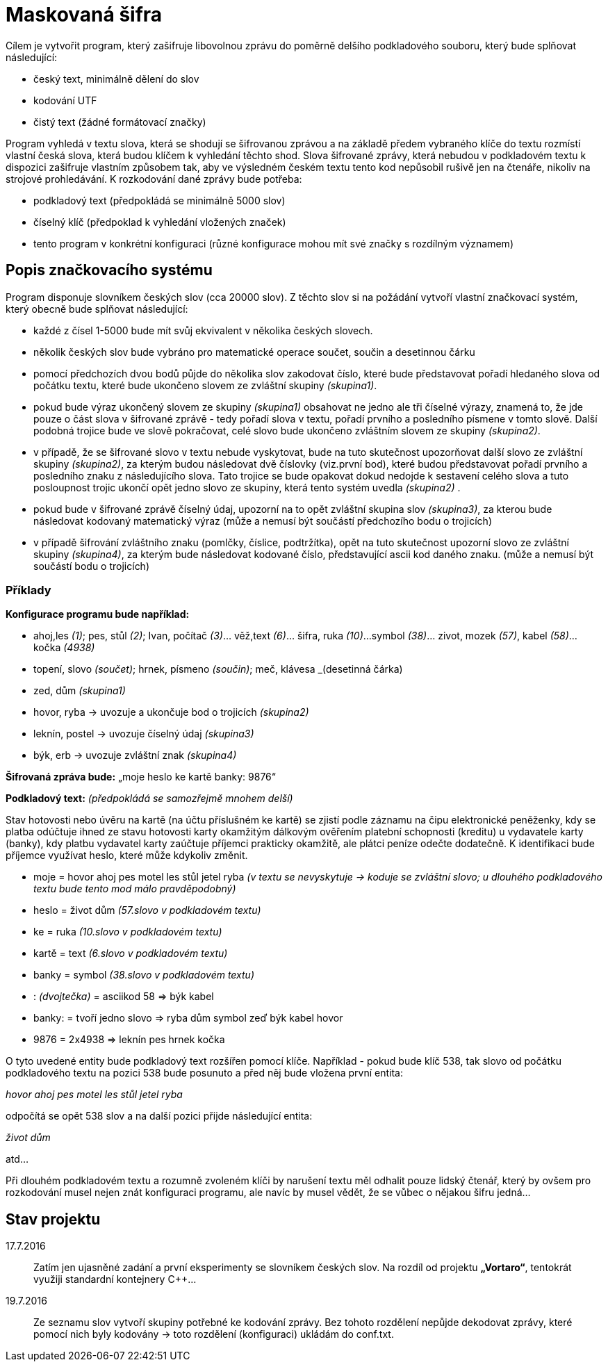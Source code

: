 = Maskovaná šifra

Cílem je vytvořit program, který zašifruje libovolnou zprávu do poměrně delšího podkladového souboru, který bude splňovat následující:

* český text, minimálně dělení do slov
* kodování UTF
* čistý text (žádné formátovací značky)

Program vyhledá v textu slova, která se shodují se šifrovanou zprávou a na základě předem vybraného klíče do textu rozmístí vlastní česká slova, která budou klíčem k vyhledání těchto shod. Slova šifrované zprávy, která nebudou v podkladovém textu k dispozici zašifruje vlastním způsobem tak, aby ve výsledném českém textu tento kod nepůsobil rušivě jen na čtenáře, nikoliv na strojové prohledávání. K rozkodování dané zprávy bude potřeba:

* podkladový text (předpokládá se minimálně 5000 slov)
* číselný klíč (předpoklad k vyhledání vložených značek)
* tento program v konkrétní konfiguraci (různé konfigurace mohou mít své značky s rozdílným významem)

== Popis značkovacího systému

Program disponuje slovníkem českých slov (cca 20000 slov). Z těchto slov si na požádání vytvoří vlastní značkovací systém, který obecně bude splňovat následující:

* každé z čísel 1-5000 bude mít svůj ekvivalent v několika českých slovech.
* několik českých slov bude vybráno pro matematické operace součet, součin a desetinnou čárku
* pomocí předchozích dvou bodů půjde do několika slov zakodovat číslo, které bude představovat pořadí hledaného slova od počátku textu, které bude ukončeno slovem ze zvláštní skupiny _(skupina1)_. 
* pokud bude výraz ukončený slovem ze skupiny _(skupina1)_ obsahovat ne jedno ale tři číselné výrazy, znamená to, že jde pouze o část slova v šifrované zprávě - tedy pořadí slova v textu, pořadí prvního a posledního písmene v tomto slově. Další podobná trojice bude ve slově pokračovat, celé slovo bude ukončeno zvláštním slovem ze skupiny _(skupina2)_.
* v případě, že se šifrované slovo v textu nebude vyskytovat, bude na tuto skutečnost upozorňovat další slovo ze zvláštní skupiny _(skupina2)_, za kterým budou následovat dvě číslovky (viz.první bod), které budou představovat pořadí prvního a posledního znaku z následujícího slova. Tato trojice se bude opakovat dokud nedojde k sestavení celého slova a tuto posloupnost trojic ukončí opět jedno slovo ze skupiny, která tento systém uvedla _(skupina2)_ .
* pokud bude v šifrované zprávě číselný údaj, upozorní na to opět zvláštní skupina slov _(skupina3)_, za kterou bude následovat kodovaný matematický výraz (může a nemusí být součástí předchozího bodu o trojicích)
* v případě šifrování zvláštního znaku (pomlčky, číslice, podtržítka), opět na tuto skutečnost upozorní slovo ze zvláštní skupiny _(skupina4)_, za kterým bude následovat kodované číslo, představující ascii kod daného znaku. (může a nemusí být součástí bodu o trojicích)

=== Příklady

*Konfigurace programu bude například:*

* ahoj,les _(1)_; pes, stůl _(2)_; Ivan, počítač _(3)_... věž,text _(6)_... šifra, ruka _(10)_...symbol _(38)_... zivot, mozek _(57)_, kabel _(58)_... kočka _(4938)_
* topení, slovo _(součet)_; hrnek, písmeno _(součin)_; meč, klávesa _(desetinná čárka)
* zed, dům _(skupina1)_
* hovor, ryba -> uvozuje a ukončuje bod o trojicích _(skupina2)_
* leknín, postel -> uvozuje číselný údaj _(skupina3)_
* býk, erb -> uvozuje zvláštní znak _(skupina4)_

*Šifrovaná zpráva bude:* „moje heslo ke kartě banky: 9876“

*Podkladový text:* _(předpokládá se samozřejmě mnohem delší)_

Stav hotovosti nebo úvěru na kartě (na účtu příslušném ke kartě) se zjistí podle záznamu na čipu elektronické peněženky, kdy se platba odúčtuje ihned ze stavu hotovosti karty okamžitým dálkovým ověřením platební schopnosti (kreditu) u vydavatele karty (banky), kdy platbu vydavatel karty zaúčtuje příjemci prakticky okamžitě, ale plátci peníze odečte dodatečně. K identifikaci bude příjemce využívat heslo, které může kdykoliv změnit.

* moje = hovor ahoj pes motel les stůl jetel ryba _(v textu se nevyskytuje -> koduje se zvláštní slovo; u dlouhého podkladového textu bude tento mod málo pravděpodobný)_
* heslo = život dům _(57.slovo v podkladovém textu)_
* ke = ruka _(10.slovo v podkladovém textu)_
* kartě = text _(6.slovo v podkladovém textu)_
* banky = symbol _(38.slovo v podkladovém textu)_
* : _(dvojtečka)_ = asciikod 58 => býk kabel 
* banky: = tvoří jedno slovo => ryba dům symbol zeď býk kabel hovor
* 9876 = 2x4938 => leknín pes hrnek kočka

O tyto uvedené entity bude podkladový text rozšířen pomocí klíče. Například - pokud bude klíč 538, tak slovo od počátku podkladového textu na pozici 538 bude posunuto a před něj bude vložena první entita:

__hovor ahoj pes motel les stůl jetel ryba__

odpočítá se opět 538 slov a na další pozici přijde následující entita:

__život dům__

atd...

Při dlouhém podkladovém textu a rozumně zvoleném klíči by narušení textu měl odhalit pouze lidský čtenář, který by ovšem pro rozkodování musel nejen znát konfiguraci programu, ale navíc by musel vědět, že se vůbec o nějakou šifru jedná...


== Stav projektu

17.7.2016::
Zatím jen ujasněné zadání a první eksperimenty se slovníkem českých slov. Na rozdíl od projektu *„Vortaro“*, tentokrát využiji standardní kontejnery C++...

19.7.2016::
Ze seznamu slov vytvoří skupiny potřebné ke kodování zprávy. Bez tohoto rozdělení nepůjde dekodovat zprávy, které pomocí nich byly kodovány -> toto rozdělení (konfiguraci) ukládám do conf.txt.
